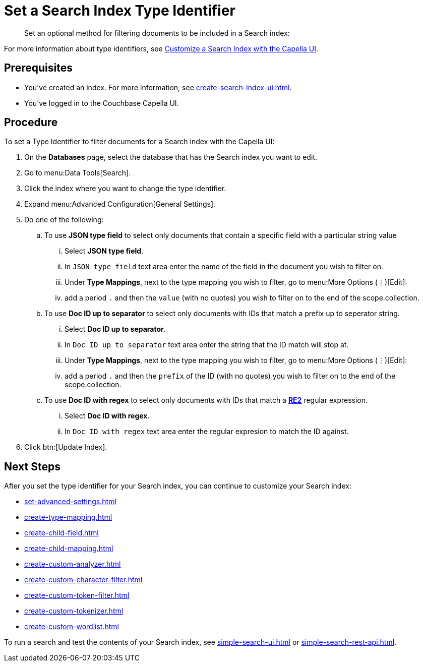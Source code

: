 = Set a Search Index Type Identifier  
:page-topic-type: guide 
:description: Set an optional method for filtering documents to be included in a Search index:

[abstract]
{description}

For more information about type identifiers, see xref:customize-index.adoc#type-identifiers[Customize a Search Index with the Capella UI].

== Prerequisites 

* You've created an index.
For more information, see xref:create-search-index-ui.adoc[].
 
* You've logged in to the Couchbase Capella UI. 

== Procedure 

To set a Type Identifier to filter documents for a Search index with the Capella UI:

. On the *Databases* page, select the database that has the Search index you want to edit. 
. Go to menu:Data Tools[Search].
. Click the index where you want to change the type identifier.
. Expand menu:Advanced Configuration[General Settings]. 
. Do one of the following: 
.. To use  *JSON type field* to select only documents that contain a specific field with a particular string value
... Select *JSON type field*.
... In `JSON type field` text area enter the name of the field in the document you wish to filter on.
... Under *Type Mappings*, next to the type mapping you wish to filter, go to menu:More Options (&vellip;)[Edit]:
... add a period `.` and then the `value` (with no quotes) you wish to filter on to the end of the scope.collection.
.. To use *Doc ID up to separator* to select only documents with IDs that match a prefix up to seperator string.
... Select *Doc ID up to separator*.
... In `Doc ID up to separator` text area enter the string that the ID match will stop at.
... Under *Type Mappings*, next to the type mapping you wish to filter, go to menu:More Options (&vellip;)[Edit]:
... add a period `.` and then the `prefix` of the ID (with no quotes) you wish to filter on to the end of the scope.collection.
.. To use *Doc ID with regex* to select only documents with IDs that match a *https://github.com/google/re2/wiki/Syntax[RE2]* regular expression.
... Select *Doc ID with regex*.
... In `Doc ID with regex` text area enter the regular expresion to match the ID against.
. Click btn:[Update Index].

== Next Steps

After you set the type identifier for your Search index, you can continue to customize your Search index: 

* xref:set-advanced-settings.adoc[]
* xref:create-type-mapping.adoc[]
* xref:create-child-field.adoc[]
* xref:create-child-mapping.adoc[]
* xref:create-custom-analyzer.adoc[]
* xref:create-custom-character-filter.adoc[]
* xref:create-custom-token-filter.adoc[]
* xref:create-custom-tokenizer.adoc[]
* xref:create-custom-wordlist.adoc[]

To run a search and test the contents of your Search index, see xref:simple-search-ui.adoc[] or xref:simple-search-rest-api.adoc[].
